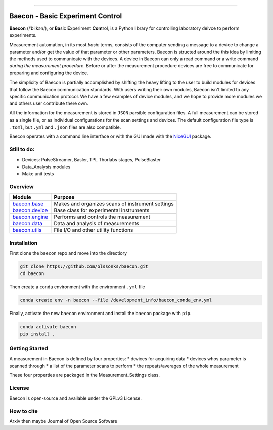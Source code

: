 .. _README:

.. image:: ./_static/baecon.png 

|docs|

----

+++++++++++++++++++++++++++++++++
Baecon - Basic Experiment Control
+++++++++++++++++++++++++++++++++

**Baecon** (/ˈbiːkən/), or **Ba**\ sic **E**\ xperiment **Con**\ trol, is a Python library 
for controlling laboratory deivce to perform experiments.

Measurement automation, in its most *basic* terms, consists of the computer 
sending a message to a device to change a parameter and/or get the value
of that parameter or other parameters. Baecon is structed around the this idea
by limiting the methods used to communicate with the devices. A device in 
Baecon can only a read command or a write command *during the measurement procedure*. 
Before or after the measurement procedure devices are free to communicate for
preparing and configuring the device.

The simplicity of Baecon is partially accomplished by shifting the heavy 
lifting to the user to build modules for devices that follow the Baecon 
communication standards. With users writing their own modules, Baecon isn't 
limited to any specific communication protocol. We have a few examples of 
device modules, and we hope to provide more modules we and others user 
contribute there own.

All the information for the measurement is stored in ``JSON`` parsible configuration
files. A full measurement can be stored as a single file, or as individual 
configurations for the scan settings and devices. The default configuration 
file type is ``.toml``, but ``.yml`` and ``.json`` files are also compatible.

Baecon operates with a command line interface or with the GUI made with
the `NiceGUI <https://nicegui.io/>`_ package. 


Still to do:
============

* Devices: PulseStreamer, Basler, TPI, Thorlabs stages, PulseBlaster 
* Data_Analysis modules
* Make unit tests

Overview
========

.. convert to table

.. Module, Purpose
.. `**baecon.base** <https://github.com/olssonks/baecon/blob/main/baecon/base.py>`_, Makes and organizes scans of instrument settings
.. `**baecon.device** <https://github.com/olssonks/baecon/blob/main/baecon/device/device.py>`_, Base class for experimental instruments
.. `**baecon.engine** <https://github.com/olssonks/baecon/blob/main/baecon/engine/engine.py>`_, Performs and controls the measurement
.. `**baecon.data** <https://github.com/olssonks/baecon/blob/main/baecon/data.py>`_, Data and analysis of measurements
.. `**baecon.utils** <https://github.com/olssonks/baecon/blob/main/baecon/utils.py>`_, File I/O and other utility functions

+---------------------------------------------------------------------------------------------+--------------------------------------------------+
| Module                                                                                      | Purpose                                          |
+=============================================================================================+==================================================+
| `baecon.base <https://github.com/olssonks/baecon/blob/main/baecon/base.py>`_                | Makes and organizes scans of instrument settings |
+---------------------------------------------------------------------------------------------+--------------------------------------------------+
| `baecon.device <https://github.com/olssonks/baecon/blob/main/baecon/device/device.py>`_     | Base class for experimental instruments          |
+---------------------------------------------------------------------------------------------+--------------------------------------------------+
| `baecon.engine <https://github.com/olssonks/baecon/blob/main/baecon/engine/engine.py>`_     | Performs and controls the measurement            |
+---------------------------------------------------------------------------------------------+--------------------------------------------------+
| `baecon.data <https://github.com/olssonks/baecon/blob/main/baecon/data.py>`_                | Data and analysis of measurements                |
+---------------------------------------------------------------------------------------------+--------------------------------------------------+
| `baecon.utils <https://github.com/olssonks/baecon/blob/main/baecon/utils.py>`_              | File I/O and other utility functions             |
+---------------------------------------------------------------------------------------------+--------------------------------------------------+


Installation
============

First clone the ``baecon`` repo and move into the directiory

.. code-block:: shell

    git clone https://github.com/olssonks/baecon.git
    cd baecon

Then create a ``conda`` environment with the environment ``.yml`` file

.. code-block:: shell

    conda create env -n baecon --file /development_info/baecon_conda_env.yml

Finally, activate the new ``baecon`` environment and install the
``baecon`` package with ``pip``.

.. code-block:: shell

    conda activate baecon
    pip install .


Getting Started
===============

A measurement in Baecon is defined by four properties:
* devices for acquiring data
* devices whos parameter is scanned through
* a list of the parameter scans to perform
* the repeats/averages of the whole measurement

These four properties are packaged in the Measurement_Settings class. 

License
=======
Baecon is open-source and available under the GPLv3 License.

How to cite
===========
Arxiv then maybe Journal of Open Source Software


.. |docs| image:: https://readthedocs.org/projects/docs/badge/?version=latest
    :alt: Documentation Status
    :scale: 100%
    :target: https://baecon.readthedocs.io/en/latest/